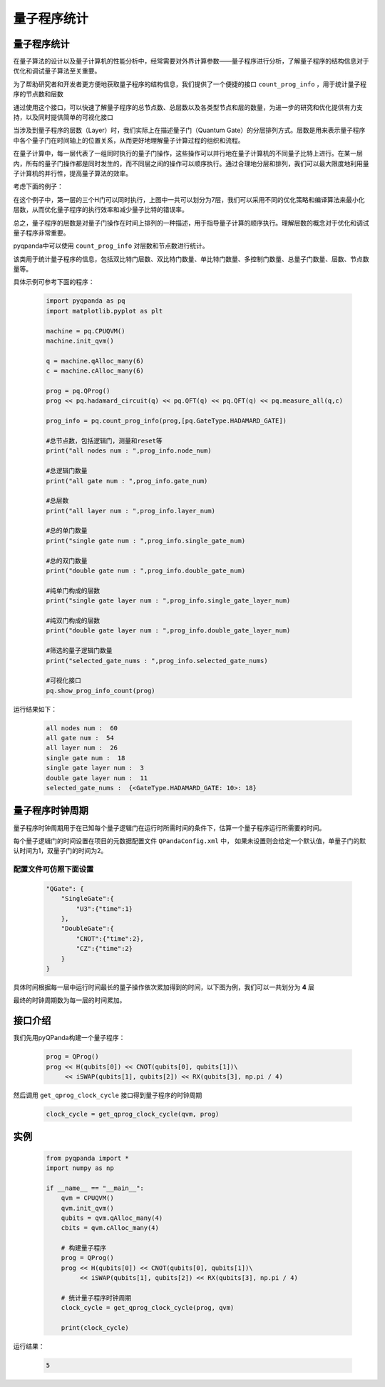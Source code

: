 .. _QProgInfoCount:

量子程序统计
=======================

量子程序统计
--------------
在量子算法的设计以及量子计算机的性能分析中，经常需要对外界计算参数——量子程序进行分析，了解量子程序的结构信息对于优化和调试量子算法至关重要。

为了帮助研究者和开发者更方便地获取量子程序的结构信息，我们提供了一个便捷的接口 ``count_prog_info`` ，用于统计量子程序的节点数和层数

通过使用这个接口，可以快速了解量子程序的总节点数、总层数以及各类型节点和层的数量，为进一步的研究和优化提供有力支持，以及同时提供简单的可视化接口

当涉及到量子程序的层数（Layer）时，我们实际上在描述量子门（Quantum Gate）的分层排列方式。层数是用来表示量子程序中各个量子门在时间轴上的位置关系，从而更好地理解量子计算过程的组织和流程。

在量子计算中，每一层代表了一组同时执行的量子门操作，这些操作可以并行地在量子计算机的不同量子比特上进行。在某一层内，所有的量子门操作都是同时发生的，而不同层之间的操作可以顺序执行。通过合理地分层和排列，我们可以最大限度地利用量子计算机的并行性，提高量子算法的效率。

考虑下面的例子：

.. image:: ./images/layer_test.png
    :align: center

在这个例子中，第一层的三个H门可以同时执行，上图中一共可以划分为7层，我们可以采用不同的优化策略和编译算法来最小化层数，从而优化量子程序的执行效率和减少量子比特的错误率。

总之，量子程序的层数是对量子门操作在时间上排列的一种描述，用于指导量子计算的顺序执行。理解层数的概念对于优化和调试量子程序非常重要。

.. _count_prog_info:

pyqpanda中可以使用 ``count_prog_info`` 对层数和节点数进行统计。

.. class:: ProgCount

    该类用于统计量子程序的信息，包括双比特门层数、双比特门数量、单比特门数量、多控制门数量、总量子门数量、层数、节点数量等。

    .. attribute:: double_gate_layer_num

        纯双比特门的层数。

    .. attribute:: double_gate_num

        双比特门的数量。

    .. attribute:: gate_num

        总门的数量。

    .. attribute:: layer_num

        量子线路的层数。

    .. attribute:: node_num

        节点的数量。

    .. attribute:: single_gate_layer_num

        纯单比特门的层数。

    .. attribute:: single_gate_num

        单比特门的数量。

    .. attribute:: multi_control_gate_num

        多控制门的数量。

    .. attribute:: selected_gate_nums

        选取特定量子门的数量

    .. method:: __init__()

        初始化 ProgCount 类实例。

.. function:: count_prog_info(node: QProg, select_gate_types: [] = None) -> ProgCount

    该函数用于统计给定量子程序的信息，包括门层数、门数量等。

    :param node: 要统计信息的量子程序。
    :type node: QProg or QCircuit
    :return: ProgCount 结构，包含统计信息。
    :rtype: ProgCount

    注意：函数支持两种重载方式，分别接受 QProg 和 QCircuit 类型的量子程序作为参数，可以选择指定要统计的量子逻辑门数量合集

    示例用法::

        # 统计 QProg 的信息
        prog_info = count_prog_info(my_qprog)

        # 统计 QCircuit 的信息，并启用优化
        optimized_info = count_prog_info(my_qcircuit ,[pq.GateType.HADAMARD_GATE])

        # 获取统计结果的各种属性
        num_layers = prog_info.layer_num
        num_gates = prog_info.gate_num
        num_double_gates = prog_info.double_gate_num
        # ... 其他属性获取

具体示例可参考下面的程序：

    .. code-block:: python

        import pyqpanda as pq
        import matplotlib.pyplot as plt

        machine = pq.CPUQVM()
        machine.init_qvm()

        q = machine.qAlloc_many(6)
        c = machine.cAlloc_many(6)

        prog = pq.QProg()
        prog << pq.hadamard_circuit(q) << pq.QFT(q) << pq.QFT(q) << pq.measure_all(q,c)

        prog_info = pq.count_prog_info(prog,[pq.GateType.HADAMARD_GATE])

        #总节点数，包括逻辑门，测量和reset等
        print("all nodes num : ",prog_info.node_num)

        #总逻辑门数量
        print("all gate num : ",prog_info.gate_num)

        #总层数
        print("all layer num : ",prog_info.layer_num)

        #总的单门数量
        print("single gate num : ",prog_info.single_gate_num)

        #总的双门数量
        print("double gate num : ",prog_info.double_gate_num)

        #纯单门构成的层数
        print("single gate layer num : ",prog_info.single_gate_layer_num)

        #纯双门构成的层数
        print("double gate layer num : ",prog_info.double_gate_layer_num)

        #筛选的量子逻辑门数量
        print("selected_gate_nums : ",prog_info.selected_gate_nums)

        #可视化接口
        pq.show_prog_info_count(prog)

运行结果如下：

    .. code-block:: python

        all nodes num :  60
        all gate num :  54
        all layer num :  26
        single gate num :  18
        single gate layer num :  3
        double gate layer num :  11
        selected_gate_nums :  {<GateType.HADAMARD_GATE: 10>: 18}

.. image:: ./images/count_layer.png
    :align: center
    :width: 400

量子程序时钟周期
--------------

量子程序时钟周期用于在已知每个量子逻辑门在运行时所需时间的条件下，估算一个量子程序运行所需要的时间。

每个量子逻辑门的时间设置在项目的元数据配置文件 ``QPandaConfig.xml`` 中，
如果未设置则会给定一个默认值，单量子门的默认时间为1，双量子门的时间为2。

配置文件可仿照下面设置
***********************

    .. code-block:: json

        "QGate": {
            "SingleGate":{
                "U3":{"time":1}
            },
            "DoubleGate":{
                "CNOT":{"time":2},
                "CZ":{"time":2}
            }
        }

具体时间根据每一层中运行时间最长的量子操作依次累加得到的时间，以下图为例，我们可以一共划分为 **4** 层

.. image:: ./images/count_time.png
    :align: center
    :width: 400

最终的时钟周期数为每一层的时间累加。


接口介绍
--------------

.. function:: get_qprog_clock_cycle(qprog: QProg, machine: QuantumMachine, optimize: bool = False) -> int

    该函数用于计算给定量子程序在指定量子机器上运行所需的时钟周期数，可以选择是否进行优化来获取不同条件下的时钟周期数。

    :param qprog: 要计算时钟周期的量子程序。
    :type qprog: QProg
    :param machine: 执行量子程序的量子机器。
    :type machine: QuantumMachine
    :param optimize: 是否对量子程序进行优化。默认为 False，为True时需要提供配置文件
    :type optimize: bool, optional
    :return: 量子程序运行所需的时钟周期数，没有单位，不以秒为单位。
    :rtype: int

    示例用法::

        cycle_count = get_qprog_clock_cycle(my_qprog, my_machine, optimize=True)

    .. note::

        时钟周期数是一个与具体硬件和实现有关的相对量，不具备实际物理单位。

    .. seealso:: :class:`~QProg`, :class:`~QuantumMachine`

我们先用pyQPanda构建一个量子程序：

    .. code-block:: python
          
        prog = QProg()
        prog << H(qubits[0]) << CNOT(qubits[0], qubits[1])\
             << iSWAP(qubits[1], qubits[2]) << RX(qubits[3], np.pi / 4)

然后调用 ``get_qprog_clock_cycle`` 接口得到量子程序的时钟周期

    .. code-block:: python
          
        clock_cycle = get_qprog_clock_cycle(qvm, prog)

实例
--------------

    .. code-block:: python
    
        from pyqpanda import *
        import numpy as np

        if __name__ == "__main__":
            qvm = CPUQVM()
            qvm.init_qvm()
            qubits = qvm.qAlloc_many(4)
            cbits = qvm.cAlloc_many(4)

            # 构建量子程序
            prog = QProg()
            prog << H(qubits[0]) << CNOT(qubits[0], qubits[1])\
                 << iSWAP(qubits[1], qubits[2]) << RX(qubits[3], np.pi / 4)

            # 统计量子程序时钟周期
            clock_cycle = get_qprog_clock_cycle(prog, qvm)
            
            print(clock_cycle)


运行结果：

    .. code-block:: c

        5
